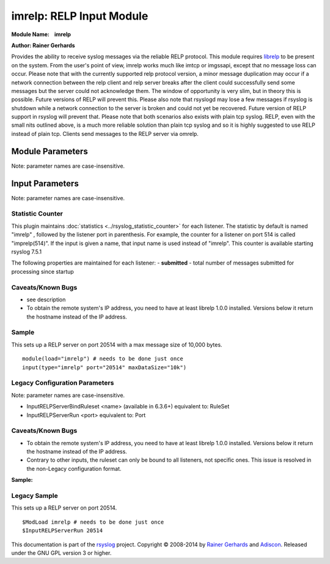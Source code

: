 imrelp: RELP Input Module
=========================

**Module Name:    imrelp**

**Author: Rainer Gerhards**

Provides the ability to receive syslog messages via the reliable RELP
protocol. This module requires `librelp <http://www.librelp.com>`__ to
be present on the system. From the user's point of view, imrelp works
much like imtcp or imgssapi, except that no message loss can occur.
Please note that with the currently supported relp protocol version, a
minor message duplication may occur if a network connection between the
relp client and relp server breaks after the client could successfully
send some messages but the server could not acknowledge them. The window
of opportunity is very slim, but in theory this is possible. Future
versions of RELP will prevent this. Please also note that rsyslogd may
lose a few messages if rsyslog is shutdown while a network connection to
the server is broken and could not yet be recovered. Future version of
RELP support in rsyslog will prevent that. Please note that both
scenarios also exists with plain tcp syslog. RELP, even with the small
nits outlined above, is a much more reliable solution than plain tcp
syslog and so it is highly suggested to use RELP instead of plain tcp.
Clients send messages to the RELP server via omrelp.

Module Parameters
^^^^^^^^^^^^^^^^^

Note: parameter names are case-insensitive.

.. function:: Ruleset <name>
   (requires v7.5.0+)

   Binds the specified ruleset to **all** RELP listeners. This can be
   overridden at the instance level.

Input Parameters
^^^^^^^^^^^^^^^^

Note: parameter names are case-insensitive.

.. function:: Port <port>

   Starts a RELP server on selected port

.. function:: Name <name>

   Sets a name for the inputname property of this listener.  If no name
   is set, "imrelp" is used by default.  Setting a name is not strictly
   necessary, but can be useful to apply filtering based on which input
   the message was received from.

.. function:: Ruleset <name>

   Binds specified ruleset to this listener.  This overrides the
   module-level Ruleset parameter.

.. function:: MaxDataSize <size_nbr>

   *Default is the global message size*

   Sets the max message size (in bytes) that can be received. Any messages above this size
   will be rejected causing the relp client to reconnect and retry.

.. function:: tls on/off

   *Default is off*

   If set to "on", the RELP connection will be encrypted by TLS, so
   that the data is protected against observers. Please note that both
   the client and the server must have set TLS to either "on" or "off".
   Other combinations lead to unpredictable results.

   *Attention when using GnuTLS 2.10.x or older*

   Versions older than GnuTLS 2.10.x may cause a crash (Segfault) under
   certain circumstances. Most likely when an imrelp inputs and an
   omrelp output is configured. The crash may happen when you are
   receiving/sending messages at the same time. Upgrade to a newer
   version like GnuTLS 2.12.21 to solve the problem.

.. function:: tls.compression on/off

   *Default is off*

   The controls if the TLS stream should be compressed (zipped). While
   this increases CPU use, the network bandwidth should be reduced. Note
   that typical text-based log records usually compress rather well.

.. function:: tls.dhbits <integer>

   This setting controls how many bits are used for Diffie-Hellman key
   generation. If not set, the librelp default is used. For secrity
   reasons, at least 1024 bits should be used. Please note that the
   number of bits must be supported by GnuTLS. If an invalid number is
   given, rsyslog will report an error when the listener is started. We
   do this to be transparent to changes/upgrades in GnuTLS (to check at
   config processing time, we would need to hardcode the supported bits
   and keep them in sync with GnuTLS - this is even impossible when
   custom GnuTLS changes are made...).

.. function:: tls.permittedPeer

   Peer Places access restrictions on this listener. Only peers which
   have been listed in this parameter may connect. The validation bases
   on the certificate the remote peer presents.

   The *peer* parameter lists permitted certificate fingerprints. Note
   that it is an array parameter, so either a single or multiple
   fingerprints can be listed. When a non-permitted peer connects, the
   refusal is logged together with it's fingerprint. So if the
   administrator knows this was a valid request, he can simple add the
   fingerprint by copy and paste from the logfile to rsyslog.conf.

   To specify multiple fingerprints, just enclose them in braces like
   this:
   ::

     tls.permittedPeer=["SHA1:...1", "SHA1:....2"]

   To specify just a single peer, you can either specify the string
   directly or enclose it in braces.

.. function:: tls.authMode <mode>

   Sets the mode used for mutual authentication.

   Supported values are either "*fingerprint*\ " or "*name"*.

   Fingerprint mode basically is what SSH does. It does not require a
   full PKI to be present, instead self-signed certs can be used on all
   peers. Even if a CA certificate is given, the validity of the peer
   cert is NOT verified against it. Only the certificate fingerprint
   counts.

   In "name" mode, certificate validation happens. Here, the matching is
   done against the certificate's subjectAltName and, as a fallback, the
   subject common name. If the certificate contains multiple names, a
   match on any one of these names is considered good and permits the
   peer to talk to rsyslog.

.. function:: tls.prioritystring <string>

   This parameter permits to specify the so-called "priority string" to
   GnuTLS. This string gives complete control over all crypto
   parameters, including compression setting. For this reason, when the
   prioritystring is specified, the "tls.compression" parameter has no
   effect and is ignored.

   Full information about how to construct a priority string can be
   found in the GnuTLS manual. At the time of this writing, this
   information was contained in `section 6.10 of the GnuTLS
   manual <http://gnutls.org/manual/html_node/Priority-Strings.html>`_.

   **Note: this is an expert parameter.** Do not use if you do not
   exactly know what you are doing.

.. function:: KeepAlive on/off

   enable of disable keep-alive packets at the tcp socket layer. The
   default is to disable them.

.. function:: KeepAlive.Probes <number>

   *Default is 0*

   The number of unacknowledged probes to send before considering the
   connection dead and notifying the application layer. The default, 0,
   means that the operating system defaults are used. This has only
   effect if keep-alive is enabled. The functionality may not be
   available on all platforms.

.. function:: KeepAlive.Interval <number>

   *Default is 0*

   The interval between subsequent keepalive probes, regardless of what
   the connection has exchanged in the meantime. The default, 0, means
   that the operating system defaults are used. This has only effect if
   keep-alive is enabled. The functionality may not be available on all
   platforms.

.. function:: KeepAlive.Time <number>

   *Default is 0*

   The interval between the last data packet sent (simple ACKs are not
   considered data) and the first keepalive probe; after the connection
   is marked to need keepalive, this counter is not used any further.
   The default, 0, means that the operating system defaults are used.
   This has only effect if keep-alive is enabled. The functionality may
   not be available on all platforms.

Statistic Counter
-----------------

This plugin maintains :doc:`statistics <../rsyslog_statistic_counter>` for each listener.
The statistic by default is named "imrelp" , followed by the listener port in
parenthesis. For example, the counter for a listener on port 514 is called "imprelp(514)".
If the input is given a name, that input name is used instead of "imrelp". This counter is
available starting rsyslog 7.5.1

The following properties are maintained for each listener:
-  **submitted** - total number of messages submitted for processing since startup

Caveats/Known Bugs
------------------

-  see description
-  To obtain the remote system's IP address, you need to have at least
   librelp 1.0.0 installed. Versions below it return the hostname
   instead of the IP address.

Sample
------

This sets up a RELP server on port 20514 with a max message size of 10,000 bytes.

::

  module(load="imrelp") # needs to be done just once
  input(type="imrelp" port="20514" maxDataSize="10k")

Legacy Configuration Parameters
-------------------------------

Note: parameter names are case-insensitive.

-  InputRELPServerBindRuleset <name> (available in 6.3.6+) equivalent
   to: RuleSet
-  InputRELPServerRun <port>
   equivalent to: Port

Caveats/Known Bugs
------------------

-  To obtain the remote system's IP address, you need to have at least
   librelp 1.0.0 installed. Versions below it return the hostname
   instead of the IP address.
-  Contrary to other inputs, the ruleset can only be bound to all
   listeners, not specific ones. This issue is resolved in the
   non-Legacy configuration format.

**Sample:**

Legacy Sample
-------------
This sets up a RELP server on port 20514.

::

  $ModLoad imrelp # needs to be done just once
  $InputRELPServerRun 20514

This documentation is part of the
`rsyslog <http://www.rsyslog.com/>`__ project.
Copyright © 2008-2014 by `Rainer
Gerhards <http://www.gerhards.net/rainer>`__ and
`Adiscon <http://www.adiscon.com/>`__. Released under the GNU GPL
version 3 or higher.
